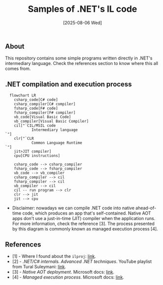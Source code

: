 #+TITLE: Samples of .NET's IL code
#+DATE: [2025-08-06 Wed]

** About

This repository contains some simple programs written directly in .NET's
intermediary language. Check the references section to know where this all comes
from.

** .NET compilation and execution process

#+BEGIN_SRC mermaid
  flowchart LR
    csharp_code[C# code]
    csharp_compiler[C# compiler]
    fsharp_code[F# code]
    fsharp_compiler[F# compiler]
    vb_code[Visual Basic Code]
    vb_compiler[Visual Basic Compiler]
    cil["`CIL/MSIL code
            Intermediary language
`"]
    clr["`CLR
            Common Language Runtime
`"]
    jit>JIT compiler]
    cpu[CPU instructions]

    csharp_code --> csharp_compiler
    fsharp_code --> fsharp_compiler
    vb_code --> vb_compiler
    csharp_compiler --> cil
    fsharp_compiler --> cil
    vb_compiler --> cil
    cil -- run program --> clr
    clr --> jit
    jit --> cpu
#+END_SRC

+ Disclaimer: nowadays we can compile .NET code into native ahead-of-time code,
  which produces an app that's self-contained. Native AOT apps don't use a
  just-in-time (JIT) compiler when the application runs. For more information,
  check the reference [3]. The process presented by this diagram is commonly
  known as managed execution process [4].

** References

- [1] - Where I found about the ~ilproj~: [[https://stackoverflow.com/a/75711303][link]].
- [2] - /.NET/C# internals. Advanced .NET techniques/. YouTube playlist from
  Tural Suleymani: [[https://www.youtube.com/watch?v=ki66eCCgVXk&list=PLEwbUt9nLeIE8UB2fUfS24krxJcv78uka][link]].
- [3] - /Native AOT deployment/. Microsoft docs: [[https://learn.microsoft.com/en-us/dotnet/core/deploying/native-aot][link]].
- [4] - /Managed execution process/. Microsoft docs: [[https://learn.microsoft.com/en-us/dotnet/standard/managed-execution-process][link]].
